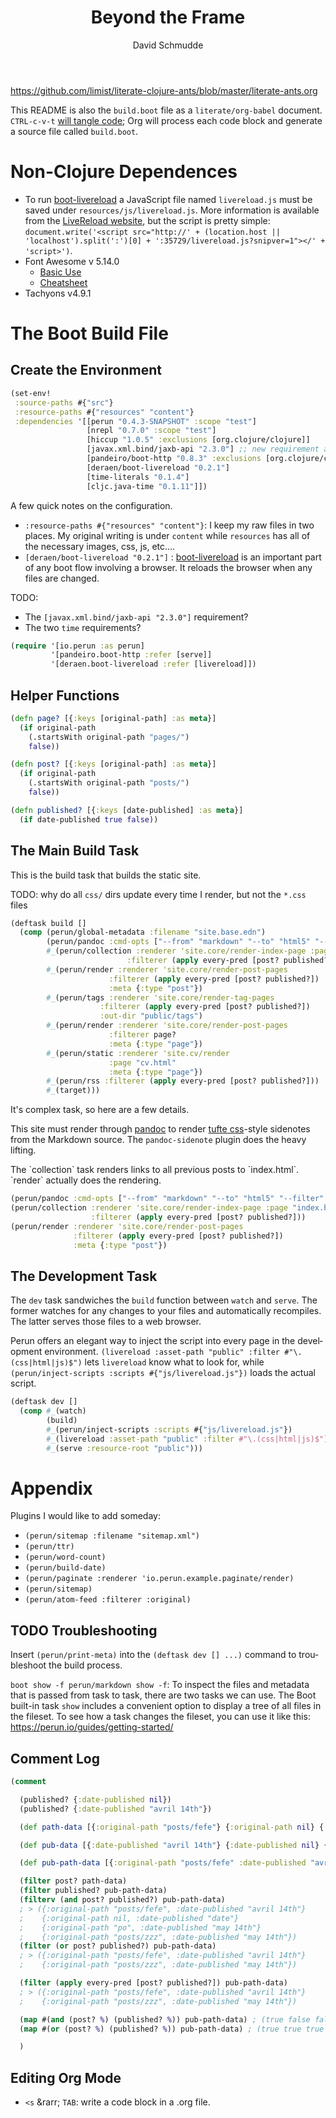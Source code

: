 #+TITLE: Beyond the Frame
#+AUTHOR: David Schmudde
#+EMAIL: d@schmud.de
#+LANGUAGE: en
#+STARTUP: align indent fold nodlcheck hidestars oddeven lognotestate
#+PROPERTY: tangle yargs.clj

https://github.com/limist/literate-clojure-ants/blob/master/literate-ants.org

This README is also the ~build.boot~ file as a ~literate/org-babel~ document. ~CTRL-c-v-t~ [[https://orgmode.org/org.html#Working-With-Source-Code][will tangle code]]; Org will process each code block and generate a source file called ~build.boot~.

* Non-Clojure Dependences

- To run [[https://github.com/Deraen/boot-livereload][boot-livereload]] a JavaScript file named ~livereload.js~ must be saved under ~resources/js/livereload.js~. More information is available from the [[http://livereload.com/browser/script-tag/][LiveReload website]], but the script is pretty simple: ~document.write('<script src="http://' + (location.host || 'localhost').split(':')[0] + ':35729/livereload.js?snipver=1"></' + 'script>')~.
- Font Awesome v 5.14.0
    - [[https://fontawesome.com/how-to-use/on-the-web/referencing-icons/basic-use][Basic Use]]
    - [[https://fontawesome.com/cheatsheet][Cheatsheet]]
- Tachyons v4.9.1

* The Boot Build File
:PROPERTIES:
:header-args+: :tangle ~/build.boof
:tangle: "~/build.boof"
:END:


** Create the Environment

#+BEGIN_SRC clojure :tangle yes :tangle build.boot
(set-env!
 :source-paths #{"src"}
 :resource-paths #{"resources" "content"}
 :dependencies '[[perun "0.4.3-SNAPSHOT" :scope "test"]
                 [nrepl "0.7.0" :scope "test"]
                 [hiccup "1.0.5" :exclusions [org.clojure/clojure]]
                 [javax.xml.bind/jaxb-api "2.3.0"] ;; new requirement after local system update
                 [pandeiro/boot-http "0.8.3" :exclusions [org.clojure/clojure]]
                 [deraen/boot-livereload "0.2.1"]
                 [time-literals "0.1.4"]
                 [cljc.java-time "0.1.11"]])
#+END_SRC

A few quick notes on the configuration.

- ~:resource-paths #{"resources" "content"}~: I keep my raw files in two places. My original writing is under ~content~ while ~resources~ has all of the necessary images, css, js, etc....
- ~[deraen/boot-livereload "0.2.1"]~ : [[https://github.com/Deraen/boot-livereload][boot-livereload]] is an important part of any boot flow involving a browser. It reloads the browser when any files are changed.

TODO:

- The ~[javax.xml.bind/jaxb-api "2.3.0"]~ requirement?
- The two ~time~ requirements?

#+BEGIN_SRC clojure :tangle yes :tangle build.boot
(require '[io.perun :as perun]
         '[pandeiro.boot-http :refer [serve]]
         '[deraen.boot-livereload :refer [livereload]])
#+END_SRC

** Helper Functions

#+BEGIN_SRC clojure :tangle yes :tangle build.boot
(defn page? [{:keys [original-path] :as meta}]
  (if original-path
    (.startsWith original-path "pages/")
    false))

(defn post? [{:keys [original-path] :as meta}]
  (if original-path
    (.startsWith original-path "posts/")
    false))

(defn published? [{:keys [date-published] :as meta}]
  (if date-published true false))
#+END_SRC

** The Main Build Task

This is the build task that builds the static site.

TODO: why do all ~css/~ dirs update every time I render, but not the ~*.css~ files

#+BEGIN_SRC clojure :tangle yes :tangle build.boot
(deftask build []
  (comp (perun/global-metadata :filename "site.base.edn")
        (perun/pandoc :cmd-opts ["--from" "markdown" "--to" "html5" "--filter" "pandoc-sidenote"])
        #_(perun/collection :renderer 'site.core/render-index-page :page "index.html"
                          :filterer (apply every-pred [post? published?]))
        #_(perun/render :renderer 'site.core/render-post-pages
                      :filterer (apply every-pred [post? published?])
                      :meta {:type "post"})
        #_(perun/tags :renderer 'site.core/render-tag-pages
                    :filterer (apply every-pred [post? published?])
                    :out-dir "public/tags")
        #_(perun/render :renderer 'site.core/render-post-pages
                      :filterer page?
                      :meta {:type "page"})
        #_(perun/static :renderer 'site.cv/render
                      :page "cv.html"
                      :meta {:type "page"})
        #_(perun/rss :filterer (apply every-pred [post? published?]))
        #_(target)))
#+END_SRC

It's complex task, so here are a few details.

This site must render through [[https://pandoc.org/][pandoc]] to render [[https://edwardtufte.github.io/tufte-css/][tufte css]]-style sidenotes from the Markdown source. The ~pandoc-sidenote~ plugin does the heavy lifting.

The `collection` task renders links to all previous posts to `index.html`. `render` actually does the rendering.

#+BEGIN_SRC clojure :tangle no
(perun/pandoc :cmd-opts ["--from" "markdown" "--to" "html5" "--filter" "pandoc-sidenote"])
(perun/collection :renderer 'site.core/render-index-page :page "index.html"
                  :filterer (apply every-pred [post? published?]))
(perun/render :renderer 'site.core/render-post-pages
              :filterer (apply every-pred [post? published?])
              :meta {:type "post"})
#+END_SRC

** The Development Task

The ~dev~ task sandwiches the ~build~ function between ~watch~ and ~serve~. The former watches for any changes to your files and automatically recompiles. The latter serves those files to a web browser.

Perun offers an elegant way to inject the script into every page in the development environment. ~(livereload :asset-path "public" :filter #"\.(css|html|js)$")~ lets ~livereload~ know what to look for, while ~(perun/inject-scripts :scripts #{"js/livereload.js"})~ loads the actual script.

#+BEGIN_SRC clojure :tangle yes :tangle build.boot
(deftask dev []
  (comp #_(watch)
        (build)
        #_(perun/inject-scripts :scripts #{"js/livereload.js"})
        #_(livereload :asset-path "public" :filter #"\.(css|html|js)$")
        #_(serve :resource-root "public")))
#+END_SRC

* Appendix

Plugins I would like to add someday:

- ~(perun/sitemap :filename "sitemap.xml")~
- ~(perun/ttr)~
- ~(perun/word-count)~
- ~(perun/build-date)~
- ~(perun/paginate :renderer 'io.perun.example.paginate/render)~
- ~(perun/sitemap)~
- ~(perun/atom-feed :filterer :original)~

** TODO Troubleshooting

Insert ~(perun/print-meta)~ into the ~(deftask dev [] ...)~ command to troubleshoot the build process.

~boot show -f perun/markdown show -f~: To inspect the files and metadata that is passed from task to task, there are two tasks we can use. The Boot built-in task ~show~ includes a convenient option to display a tree of all files in the fileset. To see how a task changes the fileset, you can use it like this: https://perun.io/guides/getting-started/

** Comment Log

#+BEGIN_SRC clojure :tangle yes :tangle build.boot
(comment

  (published? {:date-published nil})
  (published? {:date-published "avril 14th"})

  (def path-data [{:original-path "posts/fefe"} {:original-path nil} {:original-path "po"} {:original-path "fee/fefef"} {:original-path "posts/zzz"} ])

  (def pub-data [{:date-published "avril 14th"} {:date-published nil} {:date-published "may 14th"}])

  (def pub-path-data [{:original-path "posts/fefe" :date-published "avril 14th"} {:original-path nil :date-published "date"} {:original-path "po" :date-published "may 14th"} {:original-path "fee/fefef" :date-published nil} {:original-path "posts/zzz" :date-published "may 14th"} ])

  (filter post? path-data)
  (filter published? pub-path-data)
  (filterv (and post? published?) pub-path-data)
  ; > ({:original-path "posts/fefe", :date-published "avril 14th"}
  ;    {:original-path nil, :date-published "date"}
  ;    {:original-path "po", :date-published "may 14th"}
  ;    {:original-path "posts/zzz", :date-published "may 14th"})
  (filter (or post? published?) pub-path-data)
  ; > ({:original-path "posts/fefe", :date-published "avril 14th"}
  ;    {:original-path "posts/zzz", :date-published "may 14th"})

  (filter (apply every-pred [post? published?]) pub-path-data)
  ; > ({:original-path "posts/fefe", :date-published "avril 14th"}
  ;    {:original-path "posts/zzz", :date-published "may 14th"})

  (map #(and (post? %) (published? %)) pub-path-data) ; (true false false false true)
  (map #(or (post? %) (published? %)) pub-path-data) ; (true true true false true)

  )
#+END_SRC

** Editing Org Mode

- ~<s~ &rarr; ~TAB~: write a code block in a .org file.
